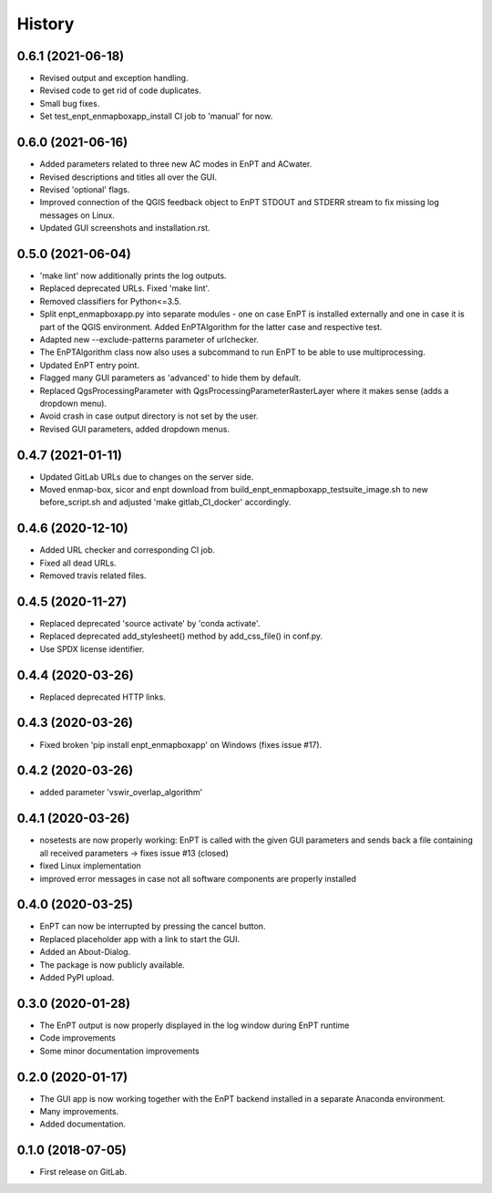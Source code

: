 =======
History
=======

0.6.1 (2021-06-18)
------------------

* Revised output and exception handling.
* Revised code to get rid of code duplicates.
* Small bug fixes.
* Set test_enpt_enmapboxapp_install CI job to 'manual' for now.


0.6.0 (2021-06-16)
------------------

* Added parameters related to three new AC modes in EnPT and ACwater.
* Revised descriptions and titles all over the GUI.
* Revised 'optional' flags.
* Improved connection of the QGIS feedback object to EnPT STDOUT and STDERR stream to fix missing log messages on Linux.
* Updated GUI screenshots and installation.rst.


0.5.0 (2021-06-04)
------------------

* 'make lint' now additionally prints the log outputs.
* Replaced deprecated URLs. Fixed 'make lint'.
* Removed classifiers for Python<=3.5.
* Split  enpt_enmapboxapp.py into separate modules - one on case EnPT is installed externally and
  one in case it is part of the QGIS environment. Added EnPTAlgorithm for the latter case and respective test.
* Adapted new --exclude-patterns parameter of urlchecker.
* The EnPTAlgorithm class now also uses a subcommand to run EnPT to be able to use multiprocessing.
* Updated EnPT entry point.
* Flagged many GUI parameters as 'advanced' to hide them by default.
* Replaced QgsProcessingParameter with QgsProcessingParameterRasterLayer where it makes sense (adds a dropdown menu).
* Avoid crash in case output directory is not set by the user.
* Revised GUI parameters, added dropdown menus.


0.4.7 (2021-01-11)
------------------

* Updated GitLab URLs due to changes on the server side.
* Moved enmap-box, sicor and enpt download from build_enpt_enmapboxapp_testsuite_image.sh to new before_script.sh
  and adjusted 'make gitlab_CI_docker' accordingly.


0.4.6 (2020-12-10)
------------------

* Added URL checker and corresponding CI job.
* Fixed all dead URLs.
* Removed travis related files.


0.4.5 (2020-11-27)
------------------

* Replaced deprecated 'source activate' by 'conda activate'.
* Replaced deprecated add_stylesheet() method by add_css_file() in conf.py.
* Use SPDX license identifier.


0.4.4 (2020-03-26)
------------------

* Replaced deprecated HTTP links.


0.4.3 (2020-03-26)
------------------

* Fixed broken 'pip install enpt_enmapboxapp' on Windows (fixes issue #17).


0.4.2 (2020-03-26)
------------------

* added parameter 'vswir_overlap_algorithm'


0.4.1 (2020-03-26)
------------------

* nosetests are now properly working:
  EnPT is called with the given GUI parameters and sends back a file containing all received parameters
  -> fixes issue #13 (closed)
* fixed Linux implementation
* improved error messages in case not all software components are properly installed


0.4.0 (2020-03-25)
------------------

* EnPT can now be interrupted by pressing the cancel button.
* Replaced placeholder app with a link to start the GUI.
* Added an About-Dialog.
* The package is now publicly available.
* Added PyPI upload.


0.3.0 (2020-01-28)
------------------

* The EnPT output is now properly displayed in the log window during EnPT runtime
* Code improvements
* Some minor documentation improvements


0.2.0 (2020-01-17)
------------------

* The GUI app is now working together with the EnPT backend installed in a separate Anaconda environment.
* Many improvements.
* Added documentation.



0.1.0 (2018-07-05)
------------------

* First release on GitLab.

